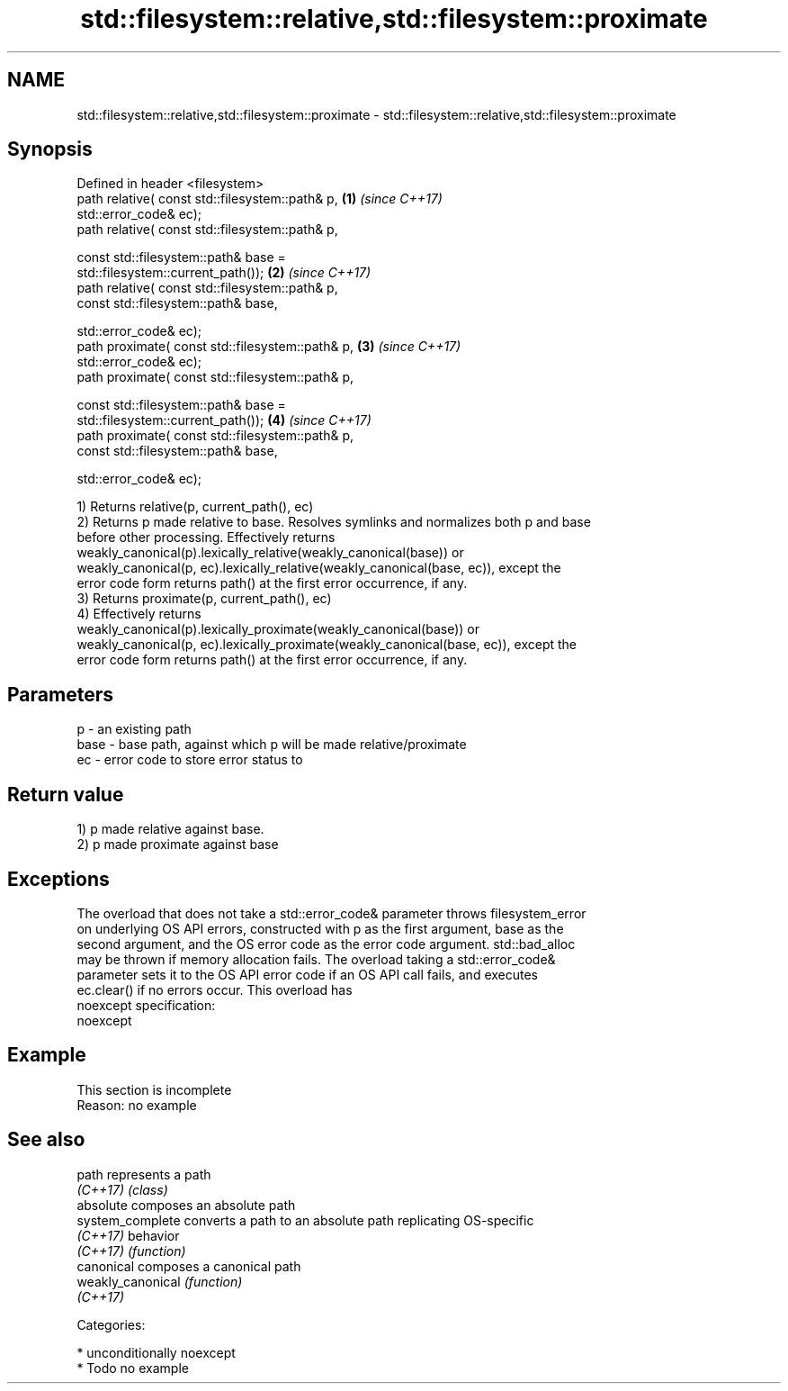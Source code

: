 .TH std::filesystem::relative,std::filesystem::proximate 3 "2017.04.02" "http://cppreference.com" "C++ Standard Libary"
.SH NAME
std::filesystem::relative,std::filesystem::proximate \- std::filesystem::relative,std::filesystem::proximate

.SH Synopsis
   Defined in header <filesystem>
   path relative( const std::filesystem::path& p,                     \fB(1)\fP \fI(since C++17)\fP
                  std::error_code& ec);
   path relative( const std::filesystem::path& p,

                  const std::filesystem::path& base =
   std::filesystem::current_path());                                  \fB(2)\fP \fI(since C++17)\fP
   path relative( const std::filesystem::path& p,
                  const std::filesystem::path& base,

                  std::error_code& ec);
   path proximate( const std::filesystem::path& p,                    \fB(3)\fP \fI(since C++17)\fP
                   std::error_code& ec);
   path proximate( const std::filesystem::path& p,

                   const std::filesystem::path& base =
   std::filesystem::current_path());                                  \fB(4)\fP \fI(since C++17)\fP
   path proximate( const std::filesystem::path& p,
                   const std::filesystem::path& base,

                   std::error_code& ec);

   1) Returns relative(p, current_path(), ec)
   2) Returns p made relative to base. Resolves symlinks and normalizes both p and base
   before other processing. Effectively returns
   weakly_canonical(p).lexically_relative(weakly_canonical(base)) or
   weakly_canonical(p, ec).lexically_relative(weakly_canonical(base, ec)), except the
   error code form returns path() at the first error occurrence, if any.
   3) Returns proximate(p, current_path(), ec)
   4) Effectively returns
   weakly_canonical(p).lexically_proximate(weakly_canonical(base)) or
   weakly_canonical(p, ec).lexically_proximate(weakly_canonical(base, ec)), except the
   error code form returns path() at the first error occurrence, if any.

.SH Parameters

   p    - an existing path
   base - base path, against which p will be made relative/proximate
   ec   - error code to store error status to

.SH Return value

   1) p made relative against base.
   2) p made proximate against base

.SH Exceptions

   The overload that does not take a std::error_code& parameter throws filesystem_error
   on underlying OS API errors, constructed with p as the first argument, base as the
   second argument, and the OS error code as the error code argument. std::bad_alloc
   may be thrown if memory allocation fails. The overload taking a std::error_code&
   parameter sets it to the OS API error code if an OS API call fails, and executes
   ec.clear() if no errors occur. This overload has
   noexcept specification:  
   noexcept
     

.SH Example

    This section is incomplete
    Reason: no example

.SH See also

   path             represents a path
   \fI(C++17)\fP          \fI(class)\fP 
   absolute         composes an absolute path
   system_complete  converts a path to an absolute path replicating OS-specific
   \fI(C++17)\fP          behavior
   \fI(C++17)\fP          \fI(function)\fP 
   canonical        composes a canonical path
   weakly_canonical \fI(function)\fP 
   \fI(C++17)\fP

   Categories:

     * unconditionally noexcept
     * Todo no example
